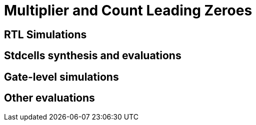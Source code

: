 = Multiplier and Count Leading Zeroes

== RTL Simulations
== Stdcells synthesis and evaluations
== Gate-level simulations
== Other evaluations
